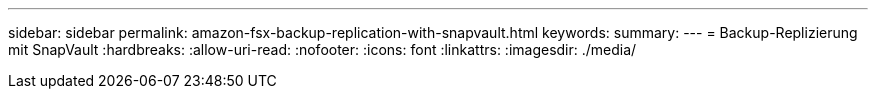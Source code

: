 ---
sidebar: sidebar 
permalink: amazon-fsx-backup-replication-with-snapvault.html 
keywords:  
summary:  
---
= Backup-Replizierung mit SnapVault
:hardbreaks:
:allow-uri-read: 
:nofooter: 
:icons: font
:linkattrs: 
:imagesdir: ./media/


